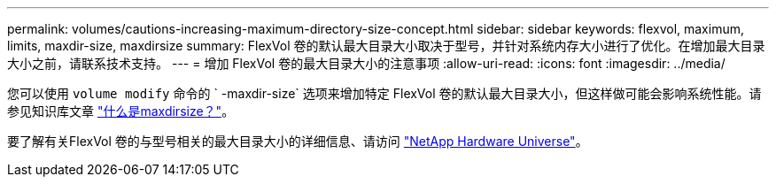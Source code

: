 ---
permalink: volumes/cautions-increasing-maximum-directory-size-concept.html 
sidebar: sidebar 
keywords: flexvol, maximum, limits, maxdir-size, maxdirsize 
summary: FlexVol 卷的默认最大目录大小取决于型号，并针对系统内存大小进行了优化。在增加最大目录大小之前，请联系技术支持。 
---
= 增加 FlexVol 卷的最大目录大小的注意事项
:allow-uri-read: 
:icons: font
:imagesdir: ../media/


[role="lead"]
您可以使用 `volume modify` 命令的 ` -maxdir-size` 选项来增加特定 FlexVol 卷的默认最大目录大小，但这样做可能会影响系统性能。请参见知识库文章 link:https://kb.netapp.com/Advice_and_Troubleshooting/Data_Storage_Software/ONTAP_OS/What_is_maxdirsize["什么是maxdirsize？"^]。

要了解有关FlexVol 卷的与型号相关的最大目录大小的详细信息、请访问 link:https://hwu.netapp.com/["NetApp Hardware Universe"^]。

